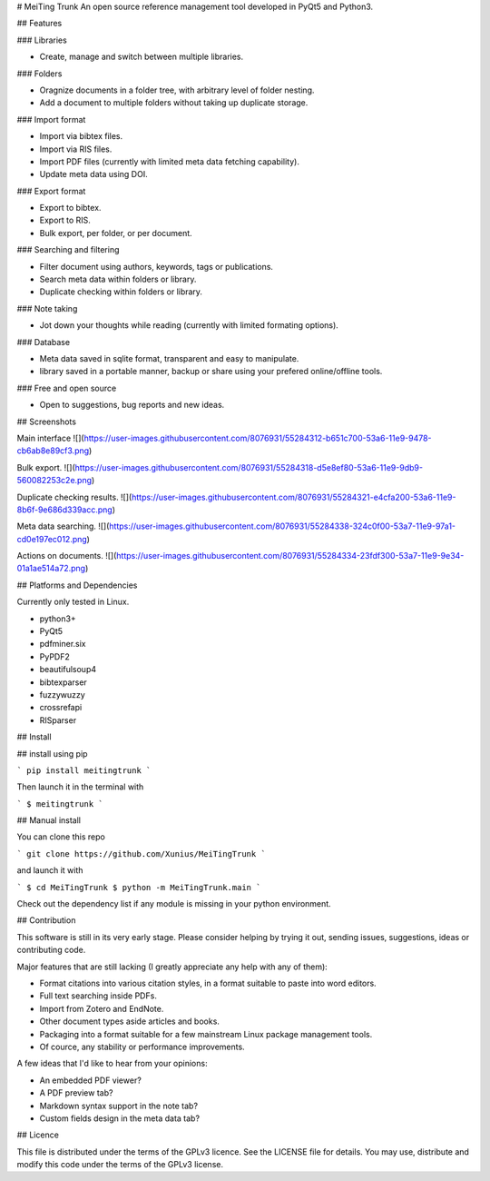 # MeiTing Trunk
An open source reference management tool developed in PyQt5 and Python3.

## Features

### Libraries

* Create, manage and switch between multiple libraries.

### Folders

* Oragnize documents in a folder tree, with arbitrary level of folder nesting.
* Add a document to multiple folders without taking up duplicate storage.

### Import format

* Import via bibtex files.
* Import via RIS files.
* Import PDF files (currently with limited meta data fetching capability).
* Update meta data using DOI.

### Export format

* Export to bibtex.
* Export to RIS.
* Bulk export, per folder, or per document.

### Searching and filtering

* Filter document using authors, keywords, tags or publications.
* Search meta data within folders or library.
* Duplicate checking within folders or library.

### Note taking

* Jot down your thoughts while reading (currently with limited formating options).

### Database

* Meta data saved in sqlite format, transparent and easy to manipulate.
* library saved in a portable manner, backup or share using your prefered online/offline tools.

### Free and open source

* Open to suggestions, bug reports and new ideas.


## Screenshots

Main interface
![](https://user-images.githubusercontent.com/8076931/55284312-b651c700-53a6-11e9-9478-cb6ab8e89cf3.png)

Bulk export.
![](https://user-images.githubusercontent.com/8076931/55284318-d5e8ef80-53a6-11e9-9db9-560082253c2e.png)

Duplicate checking results.
![](https://user-images.githubusercontent.com/8076931/55284321-e4cfa200-53a6-11e9-8b6f-9e686d339acc.png)

Meta data searching.
![](https://user-images.githubusercontent.com/8076931/55284338-324c0f00-53a7-11e9-97a1-cd0e197ec012.png)

Actions on documents.
![](https://user-images.githubusercontent.com/8076931/55284334-23fdf300-53a7-11e9-9e34-01a1ae514a72.png)


## Platforms and Dependencies

Currently only tested in Linux.

* python3+
* PyQt5
* pdfminer.six
* PyPDF2
* beautifulsoup4
* bibtexparser
* fuzzywuzzy
* crossrefapi
* RISparser

## Install

## install using pip


```
pip install meitingtrunk
```

Then launch it in the terminal with


```
$ meitingtrunk
```

## Manual install

You can clone this repo

```
git clone https://github.com/Xunius/MeiTingTrunk
```

and launch it with

```
$ cd MeiTingTrunk
$ python -m MeiTingTrunk.main
```

Check out the dependency list if any module is missing in your python environment.


## Contribution

This software is still in its very early stage. Please consider helping by trying it out, sending issues, suggestions, ideas or contributing code.

Major features that are still lacking (I greatly appreciate any help with any of them):

* Format citations into various citation styles, in a format suitable to paste into word editors.
* Full text searching inside PDFs.
* Import from Zotero and EndNote.
* Other document types aside articles and books.
* Packaging into a format suitable for a few mainstream Linux package management tools.
* Of cource, any stability or performance improvements.


A few ideas that I'd like to hear from your opinions:

* An embedded PDF viewer?
* A PDF preview tab?
* Markdown syntax support in the note tab?
* Custom fields design in the meta data tab?


## Licence

This file is distributed under the terms of the
GPLv3 licence. See the LICENSE file for details.
You may use, distribute and modify this code under the
terms of the GPLv3 license.


